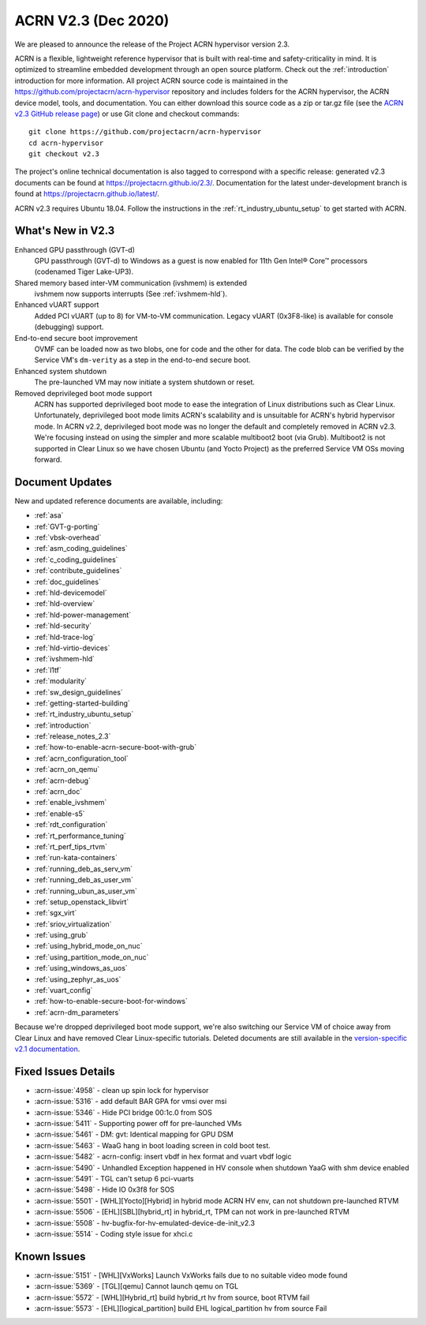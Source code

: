 .. _release_notes_2.3:

ACRN V2.3 (Dec 2020)
####################

We are pleased to announce the release of the Project ACRN
hypervisor version 2.3.

ACRN is a flexible, lightweight reference hypervisor that is built with
real-time and safety-criticality in mind. It is optimized to streamline
embedded development through an open source platform. Check out the
:ref:`introduction` introduction for more information.  All project ACRN
source code is maintained in the
https://github.com/projectacrn/acrn-hypervisor repository and includes
folders for the ACRN hypervisor, the ACRN device model, tools, and
documentation. You can either download this source code as a zip or
tar.gz file (see the `ACRN v2.3 GitHub release page
<https://github.com/projectacrn/acrn-hypervisor/releases/tag/v2.3>`_) or
use Git clone and checkout commands::

   git clone https://github.com/projectacrn/acrn-hypervisor
   cd acrn-hypervisor
   git checkout v2.3

The project's online technical documentation is also tagged to
correspond with a specific release: generated v2.3 documents can be
found at https://projectacrn.github.io/2.3/.  Documentation for the
latest under-development branch is found at
https://projectacrn.github.io/latest/.

ACRN v2.3 requires Ubuntu 18.04.  Follow the instructions in the
:ref:`rt_industry_ubuntu_setup` to get started with ACRN.


What's New in V2.3
******************

Enhanced GPU passthrough (GVT-d)
  GPU passthrough (GVT-d) to Windows as a guest is now enabled for 11th Gen
  Intel® Core™ processors (codenamed Tiger Lake-UP3).

Shared memory based inter-VM communication (ivshmem) is extended
  ivshmem now supports interrupts (See :ref:`ivshmem-hld`).

Enhanced vUART support
  Added PCI vUART (up to 8) for VM-to-VM communication.  Legacy vUART
  (0x3F8-like) is available for console (debugging) support.

End-to-end secure boot improvement
  OVMF can be loaded now as two blobs, one for code and the other for data.
  The code blob can be verified by the Service VM's ``dm-verity`` as
  a step in the end-to-end secure boot.

Enhanced system shutdown
  The pre-launched VM may now initiate a system shutdown or reset.

Removed deprivileged boot mode support
  ACRN has supported deprivileged boot mode to ease the integration of
  Linux distributions such as Clear Linux. Unfortunately, deprivileged boot
  mode limits ACRN's scalability and is unsuitable for ACRN's hybrid
  hypervisor mode. In ACRN v2.2, deprivileged boot mode was no longer the default
  and completely removed in ACRN v2.3. We're focusing instead
  on using the simpler and more scalable multiboot2 boot (via Grub).
  Multiboot2 is not supported in
  Clear Linux so we have chosen Ubuntu (and Yocto Project) as the
  preferred Service VM OSs moving forward.

Document Updates
****************

New and updated reference documents are available, including:

.. rst-class:: rst-columns2

* :ref:`asa`
* :ref:`GVT-g-porting`
* :ref:`vbsk-overhead`
* :ref:`asm_coding_guidelines`
* :ref:`c_coding_guidelines`
* :ref:`contribute_guidelines`
* :ref:`doc_guidelines`
* :ref:`hld-devicemodel`
* :ref:`hld-overview`
* :ref:`hld-power-management`
* :ref:`hld-security`
* :ref:`hld-trace-log`
* :ref:`hld-virtio-devices`
* :ref:`ivshmem-hld`
* :ref:`l1tf`
* :ref:`modularity`
* :ref:`sw_design_guidelines`
* :ref:`getting-started-building`
* :ref:`rt_industry_ubuntu_setup`
* :ref:`introduction`
* :ref:`release_notes_2.3`
* :ref:`how-to-enable-acrn-secure-boot-with-grub`
* :ref:`acrn_configuration_tool`
* :ref:`acrn_on_qemu`
* :ref:`acrn-debug`
* :ref:`acrn_doc`
* :ref:`enable_ivshmem`
* :ref:`enable-s5`
* :ref:`rdt_configuration`
* :ref:`rt_performance_tuning`
* :ref:`rt_perf_tips_rtvm`
* :ref:`run-kata-containers`
* :ref:`running_deb_as_serv_vm`
* :ref:`running_deb_as_user_vm`
* :ref:`running_ubun_as_user_vm`
* :ref:`setup_openstack_libvirt`
* :ref:`sgx_virt`
* :ref:`sriov_virtualization`
* :ref:`using_grub`
* :ref:`using_hybrid_mode_on_nuc`
* :ref:`using_partition_mode_on_nuc`
* :ref:`using_windows_as_uos`
* :ref:`using_zephyr_as_uos`
* :ref:`vuart_config`
* :ref:`how-to-enable-secure-boot-for-windows`
* :ref:`acrn-dm_parameters`

Because we're dropped deprivileged boot mode support, we're also
switching our Service VM of choice away from Clear Linux and have
removed Clear Linux-specific tutorials.  Deleted documents are still
available in the `version-specific v2.1 documentation
<https://projectacrn.github.io/v2.1/>`_.


Fixed Issues Details
********************
- :acrn-issue:`4958` - clean up spin lock for hypervisor
- :acrn-issue:`5316` - add default BAR GPA for vmsi over msi
- :acrn-issue:`5346` - Hide PCI bridge 00:1c.0 from SOS
- :acrn-issue:`5411` - Supporting power off for pre-launched VMs
- :acrn-issue:`5461` - DM: gvt: Identical mapping for GPU DSM
- :acrn-issue:`5463` - WaaG hang in boot loading screen in cold boot test.
- :acrn-issue:`5482` - acrn-config: insert vbdf in hex format and vuart vbdf logic
- :acrn-issue:`5490` - Unhandled Exception happened in HV console when shutdown YaaG with shm device enabled
- :acrn-issue:`5491` - TGL can't setup 6 pci-vuarts
- :acrn-issue:`5498` - Hide IO 0x3f8 for SOS
- :acrn-issue:`5501` - [WHL][Yocto][Hybrid] in hybrid mode ACRN HV env, can not shutdown pre-launched RTVM
- :acrn-issue:`5506` - [EHL][SBL][hybrid_rt] in hybrid_rt, TPM can not work in pre-launched RTVM
- :acrn-issue:`5508` - hv-bugfix-for-hv-emulated-device-de-init_v2.3
- :acrn-issue:`5514` - Coding style issue for xhci.c

Known Issues
************
- :acrn-issue:`5151` - [WHL][VxWorks] Launch VxWorks fails due to no suitable video mode found
- :acrn-issue:`5369` - [TGL][qemu] Cannot launch qemu on TGL
- :acrn-issue:`5572` - [WHL][Hybrid_rt] build hybrid_rt hv from source, boot RTVM fail
- :acrn-issue:`5573` - [EHL][logical_partition] build EHL logical_partition hv from source Fail
